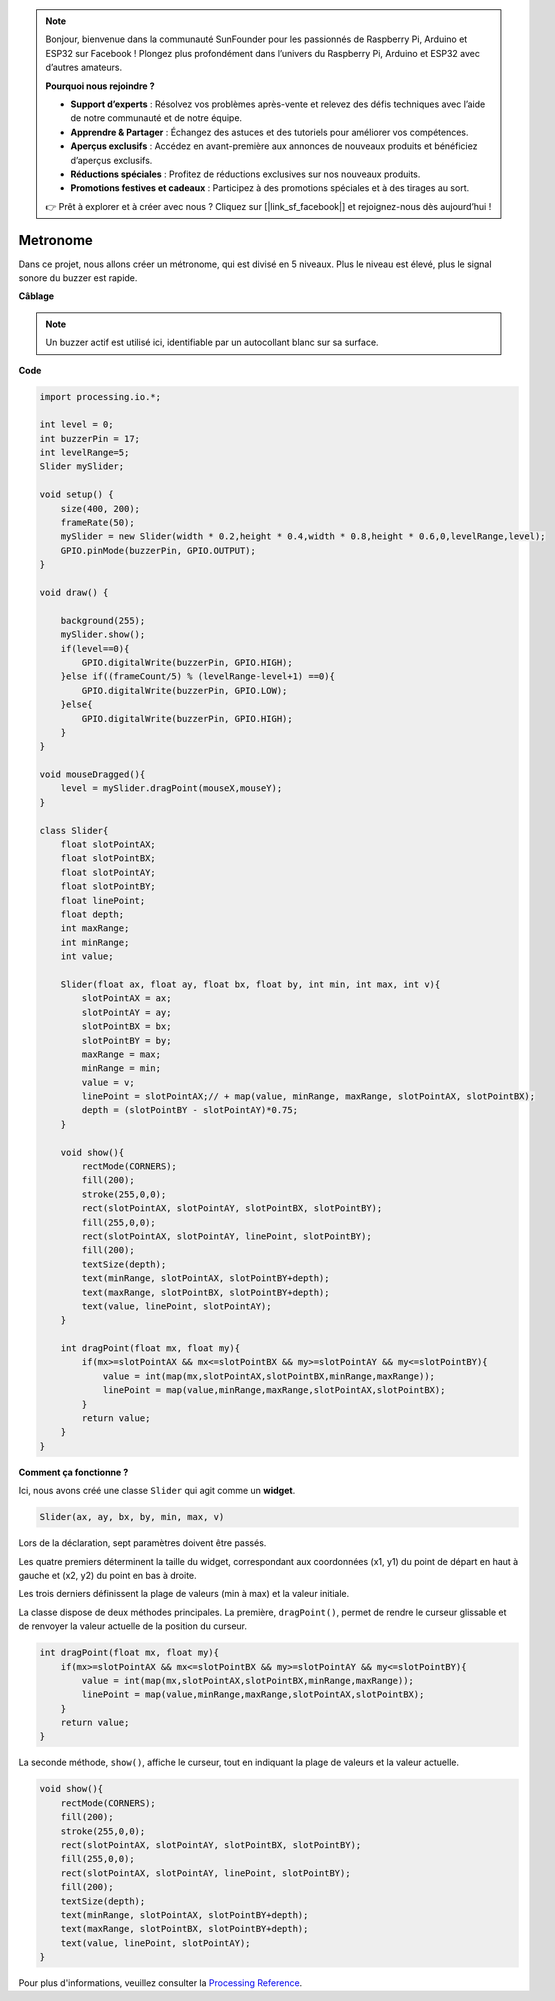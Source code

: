 .. note::

    Bonjour, bienvenue dans la communauté SunFounder pour les passionnés de Raspberry Pi, Arduino et ESP32 sur Facebook ! Plongez plus profondément dans l’univers du Raspberry Pi, Arduino et ESP32 avec d’autres amateurs.

    **Pourquoi nous rejoindre ?**

    - **Support d’experts** : Résolvez vos problèmes après-vente et relevez des défis techniques avec l’aide de notre communauté et de notre équipe.
    - **Apprendre & Partager** : Échangez des astuces et des tutoriels pour améliorer vos compétences.
    - **Aperçus exclusifs** : Accédez en avant-première aux annonces de nouveaux produits et bénéficiez d’aperçus exclusifs.
    - **Réductions spéciales** : Profitez de réductions exclusives sur nos nouveaux produits.
    - **Promotions festives et cadeaux** : Participez à des promotions spéciales et à des tirages au sort.

    👉 Prêt à explorer et à créer avec nous ? Cliquez sur [|link_sf_facebook|] et rejoignez-nous dès aujourd’hui !

Metronome
====================

Dans ce projet, nous allons créer un métronome, qui est divisé en 5 niveaux. Plus le niveau est élevé, plus le signal sonore du buzzer est rapide.

.. image:: img/metronome.png

**Câblage**

.. image:: img/image106.png

.. note::

    Un buzzer actif est utilisé ici, identifiable par un autocollant blanc sur sa surface.

**Code**

.. code-block:: Arduino

    import processing.io.*;

    int level = 0;
    int buzzerPin = 17;
    int levelRange=5;
    Slider mySlider;

    void setup() {
        size(400, 200);
        frameRate(50);
        mySlider = new Slider(width * 0.2,height * 0.4,width * 0.8,height * 0.6,0,levelRange,level);
        GPIO.pinMode(buzzerPin, GPIO.OUTPUT);
    }

    void draw() {

        background(255);
        mySlider.show();
        if(level==0){
            GPIO.digitalWrite(buzzerPin, GPIO.HIGH);
        }else if((frameCount/5) % (levelRange-level+1) ==0){
            GPIO.digitalWrite(buzzerPin, GPIO.LOW);
        }else{
            GPIO.digitalWrite(buzzerPin, GPIO.HIGH);
        }
    }

    void mouseDragged(){
        level = mySlider.dragPoint(mouseX,mouseY);
    }

    class Slider{
        float slotPointAX;
        float slotPointBX;
        float slotPointAY;
        float slotPointBY;
        float linePoint;
        float depth;
        int maxRange;
        int minRange;
        int value;

        Slider(float ax, float ay, float bx, float by, int min, int max, int v){
            slotPointAX = ax;
            slotPointAY = ay;
            slotPointBX = bx;
            slotPointBY = by;
            maxRange = max;
            minRange = min;
            value = v;
            linePoint = slotPointAX;// + map(value, minRange, maxRange, slotPointAX, slotPointBX);
            depth = (slotPointBY - slotPointAY)*0.75;
        }

        void show(){
            rectMode(CORNERS);
            fill(200);
            stroke(255,0,0);
            rect(slotPointAX, slotPointAY, slotPointBX, slotPointBY);
            fill(255,0,0);
            rect(slotPointAX, slotPointAY, linePoint, slotPointBY);
            fill(200);
            textSize(depth);
            text(minRange, slotPointAX, slotPointBY+depth);
            text(maxRange, slotPointBX, slotPointBY+depth);
            text(value, linePoint, slotPointAY);
        }

        int dragPoint(float mx, float my){
            if(mx>=slotPointAX && mx<=slotPointBX && my>=slotPointAY && my<=slotPointBY){
                value = int(map(mx,slotPointAX,slotPointBX,minRange,maxRange));
                linePoint = map(value,minRange,maxRange,slotPointAX,slotPointBX);
            }
            return value;
        }
    }

**Comment ça fonctionne ?**

Ici, nous avons créé une classe ``Slider`` qui agit comme un **widget**.

.. code-block:: arduino

    Slider(ax, ay, bx, by, min, max, v)

Lors de la déclaration, sept paramètres doivent être passés.

Les quatre premiers déterminent la taille du widget, correspondant aux coordonnées (x1, y1) du point de départ en haut à gauche et (x2, y2) du point en bas à droite.

Les trois derniers définissent la plage de valeurs (min à max) et la valeur initiale.

La classe dispose de deux méthodes principales. La première, ``dragPoint()``, permet de rendre le curseur glissable et de renvoyer la valeur actuelle de la position du curseur.

.. code-block:: arduino

    int dragPoint(float mx, float my){
        if(mx>=slotPointAX && mx<=slotPointBX && my>=slotPointAY && my<=slotPointBY){
            value = int(map(mx,slotPointAX,slotPointBX,minRange,maxRange));
            linePoint = map(value,minRange,maxRange,slotPointAX,slotPointBX);
        }
        return value;
    }

La seconde méthode, ``show()``, affiche le curseur, tout en indiquant la plage de valeurs et la valeur actuelle.

.. code-block:: arduino

    void show(){
        rectMode(CORNERS);
        fill(200);
        stroke(255,0,0);
        rect(slotPointAX, slotPointAY, slotPointBX, slotPointBY);
        fill(255,0,0);
        rect(slotPointAX, slotPointAY, linePoint, slotPointBY);
        fill(200);
        textSize(depth);
        text(minRange, slotPointAX, slotPointBY+depth);
        text(maxRange, slotPointBX, slotPointBY+depth);
        text(value, linePoint, slotPointAY);
    }

Pour plus d'informations, veuillez consulter la `Processing Reference <https://processing.org/reference/>`_.
